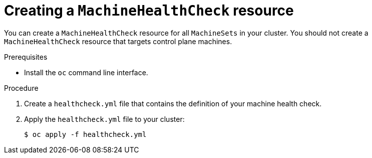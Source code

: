 // Module included in the following assemblies:
//
// * machine_management/deploying-machine-health-checks.adoc

[id="machine-health-checks-creating_{context}"]
= Creating a `MachineHealthCheck` resource

You can create a `MachineHealthCheck` resource for all `MachineSets` in your cluster.
You should not create a `MachineHealthCheck` resource that targets control plane machines.

.Prerequisites

* Install the `oc` command line interface.

.Procedure

. Create a `healthcheck.yml` file that contains the definition of your machine health check.

. Apply the `healthcheck.yml` file to your cluster:
+
----
$ oc apply -f healthcheck.yml
----

